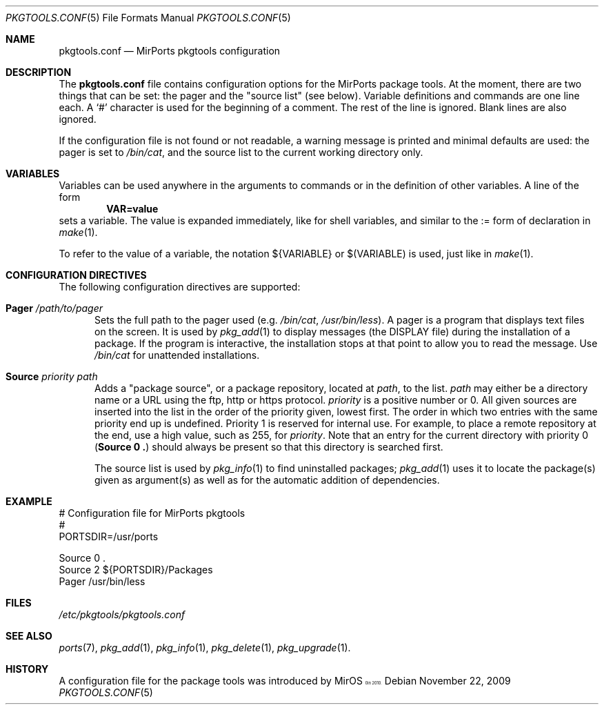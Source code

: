 .\" $MirOS$
.\"
.\" Copyright (c) 2009 Benny Siegert
.\"
.\" Provided that these terms and disclaimer and all copyright notices
.\" are retained or reproduced in an accompanying document, permission
.\" is granted to deal in this work without restriction, including un-
.\" limited rights to use, publicly perform, distribute, sell, modify,
.\" merge, give away, or sublicence.
.\"
.\" This work is provided "AS IS" and WITHOUT WARRANTY of any kind, to
.\" the utmost extent permitted by applicable law, neither express nor
.\" implied; without malicious intent or gross negligence. In no event
.\" may a licensor, author or contributor be held liable for indirect,
.\" direct, other damage, loss, or other issues arising in any way out
.\" of dealing in the work, even if advised of the possibility of such
.\" damage or existence of a defect, except proven that it results out
.\" of said person's immediate fault when using the work as intended.
.\"-
.\" Try to make GNU groff and AT&T nroff more compatible
.\" * ` generates ‘ in gnroff, so use \`
.\" * ' generates ’ in gnroff, \' generates ´, so use \*(aq
.\" * - generates ‐ in gnroff, \- generates −, so .tr it to -
.\"   thus use - for hyphens and \- for minus signs and option dashes
.\" * ~ is size-reduced and placed atop in groff, so use \*(TI
.\" * ^ is size-reduced and placed atop in groff, so use \*(ha
.\" * \(en does not work in nroff, so use \*(en
.\" The section after the "doc" macropackage has been loaded contains
.\" additional code to convene between the UCB mdoc macropackage (and
.\" its variant as BSD mdoc in groff) and the GNU mdoc macropackage.
.\"
.ie \n(.g \{\
.	if \*[.T]ascii .tr \-\N'45'
.	if \*[.T]latin1 .tr \-\N'45'
.	if \*[.T]utf8 .tr \-\N'45'
.	ds <= \[<=]
.	ds >= \[>=]
.	ds Rq \[rq]
.	ds Lq \[lq]
.	ds sL \(aq
.	ds sR \(aq
.	if \*[.T]utf8 .ds sL `
.	if \*[.T]ps .ds sL `
.	if \*[.T]utf8 .ds sR '
.	if \*[.T]ps .ds sR '
.	ds aq \(aq
.	ds TI \(ti
.	ds ha \(ha
.	ds en \(en
.\}
.el \{\
.	ds aq '
.	ds TI ~
.	ds ha ^
.	ds en \(em
.\}
.\"
.\" Implement .Dd with the Mdocdate RCS keyword
.\"
.rn Dd xD
.de Dd
.ie \\$1$Mdocdate: \{\
.	xD \\$2 \\$3, \\$4
.\}
.el .xD \\$1 \\$2 \\$3 \\$4 \\$5 \\$6 \\$7 \\$8
..
.\"
.\" .Dd must come before definition of .Mx, because when called
.\" with -mandoc, it might implement .Mx itself, but we want to
.\" use our own definition. And .Dd must come *first*, always.
.\"
.Dd $Mdocdate: November 22 2009 $
.\"
.\" Check which macro package we use
.\"
.ie \n(.g \{\
.	ie d volume-ds-1 .ds tT gnu
.	el .ds tT bsd
.\}
.el .ds tT ucb
.\"
.\" Implement .Mx (MirBSD)
.\"
.ie "\*(tT"gnu" \{\
.	eo
.	de Mx
.	nr curr-font \n[.f]
.	nr curr-size \n[.ps]
.	ds str-Mx \f[\n[curr-font]]\s[\n[curr-size]u]
.	ds str-Mx1 \*[Tn-font-size]\%MirOS\*[str-Mx]
.	if !\n[arg-limit] \
.	if \n[.$] \{\
.	ds macro-name Mx
.	parse-args \$@
.	\}
.	if (\n[arg-limit] > \n[arg-ptr]) \{\
.	nr arg-ptr +1
.	ie (\n[type\n[arg-ptr]] == 2) \
.	as str-Mx1 \~\*[arg\n[arg-ptr]]
.	el \
.	nr arg-ptr -1
.	\}
.	ds arg\n[arg-ptr] "\*[str-Mx1]
.	nr type\n[arg-ptr] 2
.	ds space\n[arg-ptr] "\*[space]
.	nr num-args (\n[arg-limit] - \n[arg-ptr])
.	nr arg-limit \n[arg-ptr]
.	if \n[num-args] \
.	parse-space-vector
.	print-recursive
..
.	ec
.	ds sP \s0
.	ds tN \*[Tn-font-size]
.\}
.el \{\
.	de Mx
.	nr cF \\n(.f
.	nr cZ \\n(.s
.	ds aa \&\f\\n(cF\s\\n(cZ
.	if \\n(aC==0 \{\
.		ie \\n(.$==0 \&MirOS\\*(aa
.		el .aV \\$1 \\$2 \\$3 \\$4 \\$5 \\$6 \\$7 \\$8 \\$9
.	\}
.	if \\n(aC>\\n(aP \{\
.		nr aP \\n(aP+1
.		ie \\n(C\\n(aP==2 \{\
.			as b1 \&MirOS\ #\&\\*(A\\n(aP\\*(aa
.			ie \\n(aC>\\n(aP \{\
.				nr aP \\n(aP+1
.				nR
.			\}
.			el .aZ
.		\}
.		el \{\
.			as b1 \&MirOS\\*(aa
.			nR
.		\}
.	\}
..
.\}
.\"-
.Dt PKGTOOLS.CONF 5
.Os
.Sh NAME
.Nm pkgtools.conf
.Nd MirPorts pkgtools configuration
.Sh DESCRIPTION
The
.Nm
file contains configuration options for the MirPorts package tools.
At the moment, there are two things that can be set: the pager and the
.Qq source list 
.Pq see below .
Variable definitions and commands are one line each.
A
.Sq #
character is used for the beginning of a comment.
The rest of the line is ignored.
Blank lines are also ignored.
.Pp
If the configuration file is not found or not readable, a warning
message is printed and minimal defaults are used:
the pager is set to
.Pa /bin/cat ,
and the source list to the current working directory only.
.Sh VARIABLES
Variables can be used anywhere in the arguments to commands or in the
definition of other variables.
A line of the form
.Dl VAR=value
sets a variable.
The value is expanded immediately, like for shell variables, and
similar to the := form of declaration in
.Xr make 1 .
.Pp
To refer to the value of a variable, the notation
.Ev ${VARIABLE}
or
.Ev $(VARIABLE)
is used, just like in
.Xr make 1 .
.Sh CONFIGURATION DIRECTIVES
The following configuration directives are supported:
.Bl -tag -width 3n
.It Cm Pager Ar /path/to/pager
Sets the full path to the pager used
.Pq e.g. Pa /bin/cat , Pa /usr/bin/less .
A pager is a program that displays text files on the screen.
It is used by
.Xr pkg_add 1
to display messages
.Pq the DISPLAY file
during the installation of a package.
If the program is interactive, the installation stops at that point to
allow you to read the message.
Use
.Pa /bin/cat
for unattended installations.
.It Cm Source Ar priority path
Adds a
.Qq package source ,
or a package repository, located at
.Ar path ,
to the list.
.Ar path
may either be a directory name or a URL using the ftp, http or https
protocol.
.Ar priority
is a positive number or 0.
All given sources are inserted into the list in the order of the
priority given, lowest first.
The order in which two entries with the same priority end up is
undefined.
Priority 1 is reserved for internal use.
For example, to place a remote repository at the end, use a high
value, such as 255, for
.Ar priority .
Note that an entry for the current directory with priority 0
.Pq Cm Source "0 ."
should always be present so that this directory is searched first.
.Pp
The source list is used by
.Xr pkg_info 1
to find uninstalled packages;
.Xr pkg_add 1
uses it to locate the package(s) given as argument(s) as well as for
the automatic addition of dependencies.
.El
.Sh EXAMPLE
.Bd -literal
# Configuration file for MirPorts pkgtools
#
PORTSDIR=/usr/ports

Source 0 .
Source 2 ${PORTSDIR}/Packages
Pager /usr/bin/less
.Ed
.Sh FILES
.Pa /etc/pkgtools/pkgtools.conf
.Sh SEE ALSO
.Xr ports 7 ,
.Xr pkg_add 1 ,
.Xr pkg_info 1 ,
.Xr pkg_delete 1 ,
.Xr pkg_upgrade 1 .
.Sh HISTORY
A configuration file for the package tools was introduced by
.Mx
in 2010.

